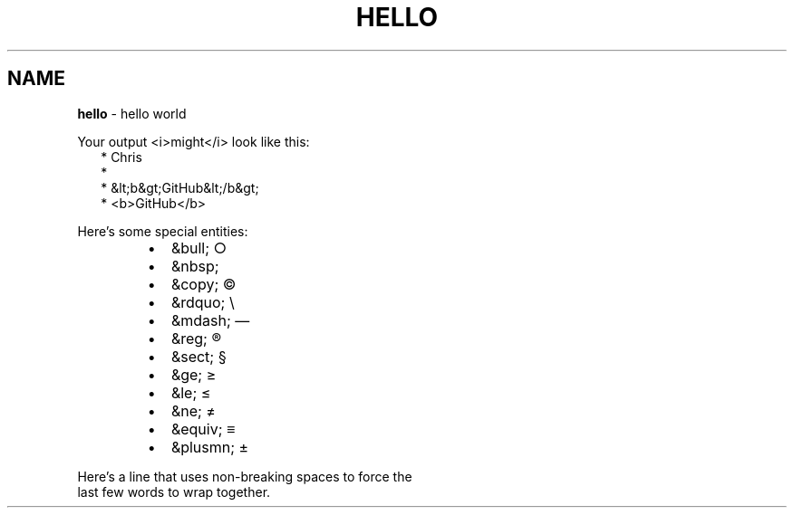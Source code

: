.TH "HELLO" "1" "January 1979" "" ""
.SH "NAME"
\fBhello\fR \- hello world
.P
Your output <i>might</i> look like this:
.RS 2
.nf
* Chris
*
* &lt;b&gt;GitHub&lt;/b&gt;
* <b>GitHub</b>
.fi
.RE
.P
Here's some special entities:

.RS
.IP \(bu 2
&bull;       \[ci]
.IP \(bu 2
&nbsp;       \~
.IP \(bu 2
&copy;       \(co
.IP \(bu 2
&rdquo;      \(rs
.IP \(bu 2
&mdash;      \(em
.IP \(bu 2
&reg;        \(rg
.IP \(bu 2
&sect;       \(sc
.IP \(bu 2
&ge;         \(>=
.IP \(bu 2
&le;         \(<=
.IP \(bu 2
&ne;         \(!=
.IP \(bu 2
&equiv;      \(==
.IP \(bu 2
&plusmn;     \(+-

.RE
.P
Here's a line that uses non\-breaking spaces to force the
.br
last\~few\~words\~to\~wrap\~together\.
